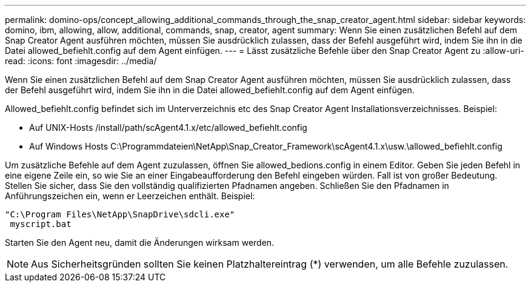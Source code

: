 ---
permalink: domino-ops/concept_allowing_additional_commands_through_the_snap_creator_agent.html 
sidebar: sidebar 
keywords: domino, ibm, allowing, allow, additional, commands, snap, creator, agent 
summary: Wenn Sie einen zusätzlichen Befehl auf dem Snap Creator Agent ausführen möchten, müssen Sie ausdrücklich zulassen, dass der Befehl ausgeführt wird, indem Sie ihn in die Datei allowed_befiehlt.config auf dem Agent einfügen. 
---
= Lässt zusätzliche Befehle über den Snap Creator Agent zu
:allow-uri-read: 
:icons: font
:imagesdir: ../media/


[role="lead"]
Wenn Sie einen zusätzlichen Befehl auf dem Snap Creator Agent ausführen möchten, müssen Sie ausdrücklich zulassen, dass der Befehl ausgeführt wird, indem Sie ihn in die Datei allowed_befiehlt.config auf dem Agent einfügen.

Allowed_befiehlt.config befindet sich im Unterverzeichnis etc des Snap Creator Agent Installationsverzeichnisses. Beispiel:

* Auf UNIX-Hosts /install/path/scAgent4.1.x/etc/allowed_befiehlt.config
* Auf Windows Hosts C:\Programmdateien\NetApp\Snap_Creator_Framework\scAgent4.1.x\usw.\allowed_befiehlt.config


Um zusätzliche Befehle auf dem Agent zuzulassen, öffnen Sie allowed_bedions.config in einem Editor. Geben Sie jeden Befehl in eine eigene Zeile ein, so wie Sie an einer Eingabeaufforderung den Befehl eingeben würden. Fall ist von großer Bedeutung. Stellen Sie sicher, dass Sie den vollständig qualifizierten Pfadnamen angeben. Schließen Sie den Pfadnamen in Anführungszeichen ein, wenn er Leerzeichen enthält. Beispiel:

[listing]
----
"C:\Program Files\NetApp\SnapDrive\sdcli.exe"
 myscript.bat
----
Starten Sie den Agent neu, damit die Änderungen wirksam werden.


NOTE: Aus Sicherheitsgründen sollten Sie keinen Platzhaltereintrag (*) verwenden, um alle Befehle zuzulassen.
